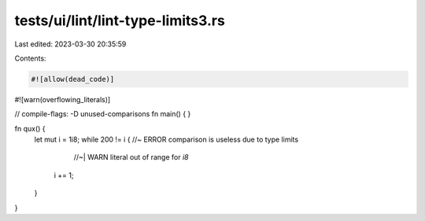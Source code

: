 tests/ui/lint/lint-type-limits3.rs
==================================

Last edited: 2023-03-30 20:35:59

Contents:

.. code-block:: rs

    #![allow(dead_code)]
#![warn(overflowing_literals)]

// compile-flags: -D unused-comparisons
fn main() { }

fn qux() {
    let mut i = 1i8;
    while 200 != i { //~ ERROR comparison is useless due to type limits
                     //~| WARN literal out of range for `i8`
        i += 1;
    }
}


